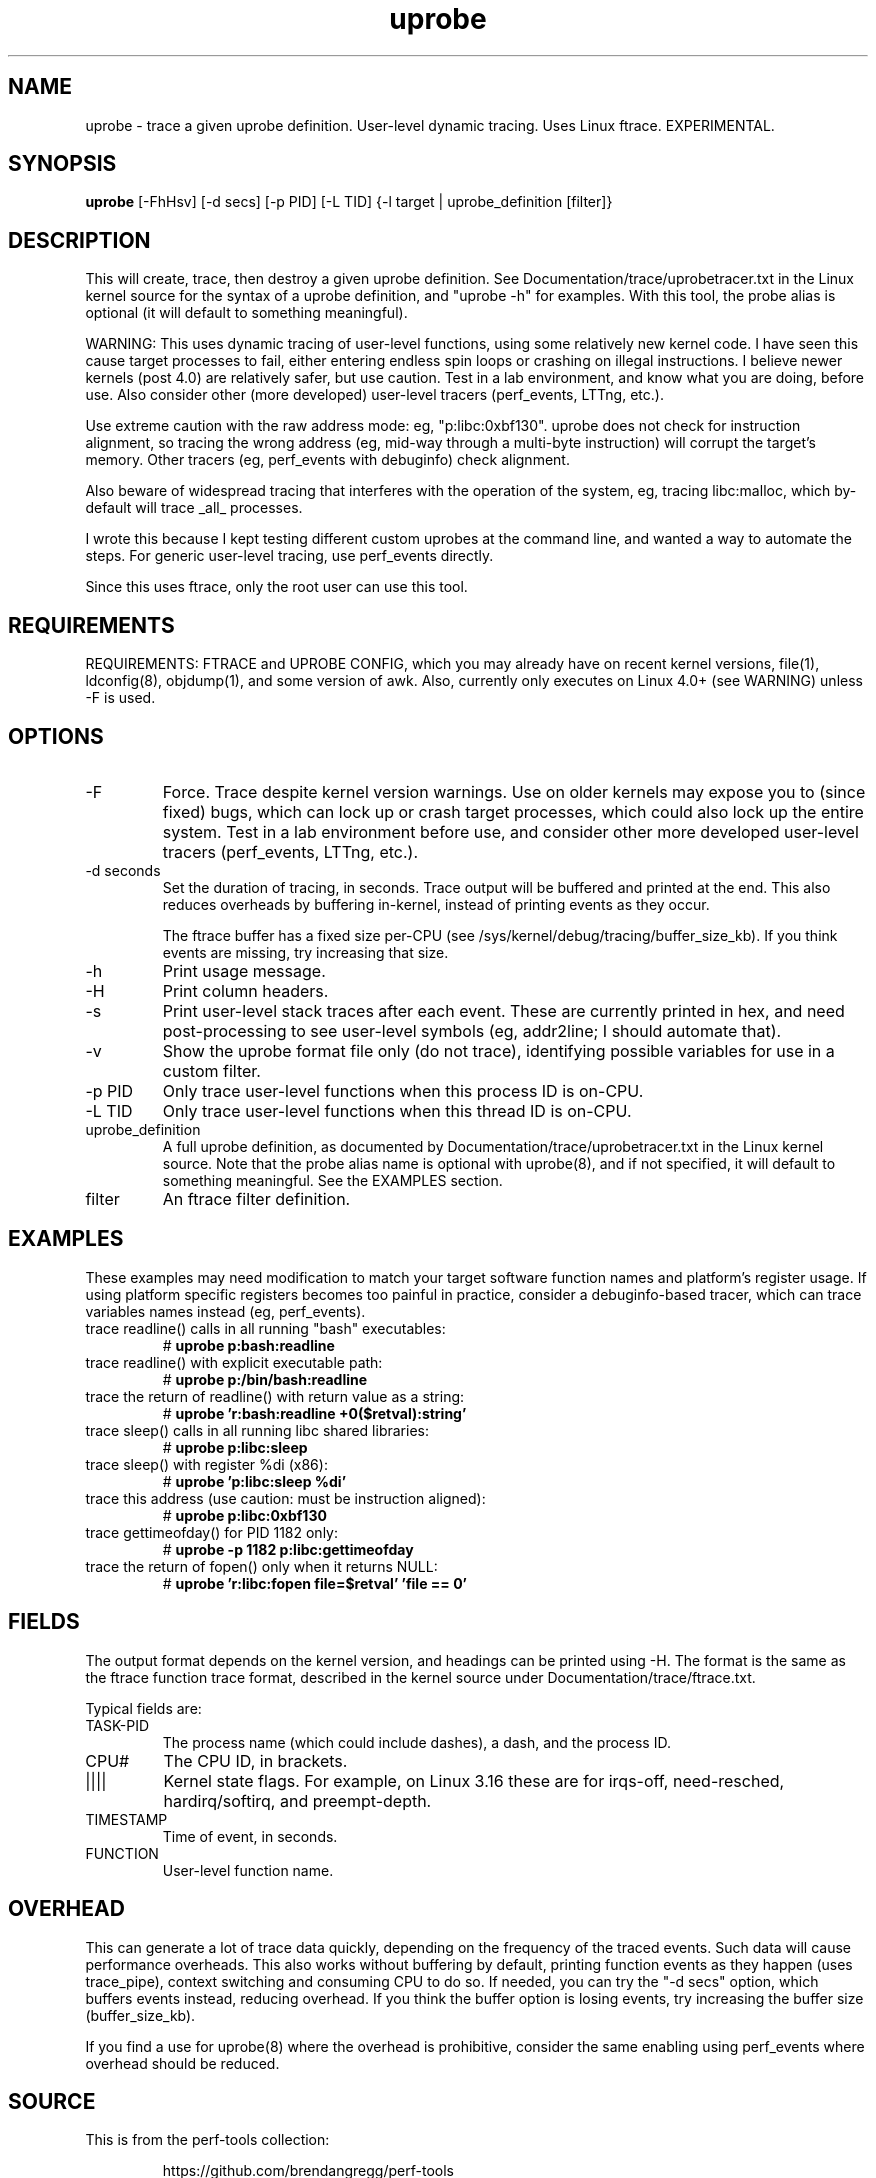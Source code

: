 .TH uprobe 8  "2014-07-20" "USER COMMANDS"
.SH NAME
uprobe \- trace a given uprobe definition. User-level dynamic tracing. Uses Linux ftrace. EXPERIMENTAL.
.SH SYNOPSIS
.B uprobe
[\-FhHsv] [\-d secs] [\-p PID] [\-L TID] {\-l target | uprobe_definition [filter]}
.SH DESCRIPTION
This will create, trace, then destroy a given uprobe definition. See
Documentation/trace/uprobetracer.txt in the Linux kernel source for the
syntax of a uprobe definition, and "uprobe -h" for examples. With this tool,
the probe alias is optional (it will default to something meaningful).

WARNING: This uses dynamic tracing of user-level functions, using some
relatively new kernel code. I have seen this cause target processes to fail,
either entering endless spin loops or crashing on illegal instructions. I
believe newer kernels (post 4.0) are relatively safer, but use caution. Test
in a lab environment, and know what you are doing, before use. Also consider
other (more developed) user-level tracers (perf_events, LTTng, etc.).

Use extreme caution with the raw address mode: eg, "p:libc:0xbf130". uprobe
does not check for instruction alignment, so tracing the wrong address (eg,
mid-way through a multi-byte instruction) will corrupt the target's memory.
Other tracers (eg, perf_events with debuginfo) check alignment.

Also beware of widespread tracing that interferes with the operation of the
system, eg, tracing libc:malloc, which by-default will trace _all_ processes.

I wrote this because I kept testing different custom uprobes at the command
line, and wanted a way to automate the steps. For generic user-level
tracing, use perf_events directly.

Since this uses ftrace, only the root user can use this tool.
.SH REQUIREMENTS
REQUIREMENTS: FTRACE and UPROBE CONFIG, which you may already have on recent
kernel versions, file(1), ldconfig(8), objdump(1), and some version of awk.
Also, currently only executes on Linux 4.0+ (see WARNING) unless -F is used.
.SH OPTIONS
.TP
\-F
Force. Trace despite kernel version warnings. Use on older kernels may expose
you to (since fixed) bugs, which can lock up or crash target processes, which
could also lock up the entire system. Test in a lab environment before use,
and consider other more developed user-level tracers (perf_events, LTTng,
etc.).
.TP
\-d seconds
Set the duration of tracing, in seconds. Trace output will be buffered and
printed at the end. This also reduces overheads by buffering in-kernel,
instead of printing events as they occur.

The ftrace buffer has a fixed size per-CPU (see
/sys/kernel/debug/tracing/buffer_size_kb). If you think events are missing,
try increasing that size.
.TP
\-h
Print usage message.
.TP
\-H
Print column headers.
.TP
\-s
Print user-level stack traces after each event. These are currently printed
in hex, and need post-processing to see user-level symbols (eg, addr2line;
I should automate that).
.TP
\-v
Show the uprobe format file only (do not trace), identifying possible variables
for use in a custom filter.
.TP
\-p PID
Only trace user-level functions when this process ID is on-CPU.
.TP
\-L TID
Only trace user-level functions when this thread ID is on-CPU.
.TP
uprobe_definition
A full uprobe definition, as documented by Documentation/trace/uprobetracer.txt
in the Linux kernel source. Note that the probe alias name is optional with
uprobe(8), and if not specified, it will default to something meaningful.
See the EXAMPLES section.
.TP
filter
An ftrace filter definition.
.SH EXAMPLES
These examples may need modification to match your target software function
names and platform's register usage. If using platform specific registers
becomes too painful in practice, consider a debuginfo-based tracer,
which can trace variables names instead (eg, perf_events).
.TP
trace readline() calls in all running "bash" executables:
#
.B uprobe p:bash:readline
.TP
trace readline() with explicit executable path:
#
.B uprobe p:/bin/bash:readline
.TP
trace the return of readline() with return value as a string:
#
.B uprobe 'r:bash:readline +0($retval):string'
.TP
trace sleep() calls in all running libc shared libraries:
#
.B uprobe p:libc:sleep
.TP
trace sleep() with register %di (x86):
#
.B uprobe 'p:libc:sleep %di'
.TP
trace this address (use caution: must be instruction aligned):
#
.B uprobe p:libc:0xbf130
.TP
trace gettimeofday() for PID 1182 only:
#
.B uprobe -p 1182 p:libc:gettimeofday
.TP
trace the return of fopen() only when it returns NULL:
#
.B uprobe 'r:libc:fopen file=$retval' 'file == 0'
.SH FIELDS
The output format depends on the kernel version, and headings can be printed
using \-H. The format is the same as the ftrace function trace format, described
in the kernel source under Documentation/trace/ftrace.txt.

Typical fields are:
.TP
TASK-PID
The process name (which could include dashes), a dash, and the process ID.
.TP
CPU#
The CPU ID, in brackets.
.TP
||||
Kernel state flags. For example, on Linux 3.16 these are for irqs-off,
need-resched, hardirq/softirq, and preempt-depth.
.TP
TIMESTAMP
Time of event, in seconds.
.TP
FUNCTION
User-level function name.
.SH OVERHEAD
This can generate a lot of trace data quickly, depending on the
frequency of the traced events. Such data will cause performance overheads.
This also works without buffering by default, printing function events
as they happen (uses trace_pipe), context switching and consuming CPU to do
so. If needed, you can try the "\-d secs" option, which buffers events
instead, reducing overhead. If you think the buffer option is losing events,
try increasing the buffer size (buffer_size_kb).

If you find a use for uprobe(8) where the overhead is prohibitive, consider
the same enabling using perf_events where overhead should be reduced.
.SH SOURCE
This is from the perf-tools collection:
.IP
https://github.com/brendangregg/perf-tools
.PP
Also look under the examples directory for a text file containing example
usage, output, and commentary for this tool.
.SH OS
Linux
.SH STABILITY
Unstable - in development.
.SH AUTHOR
Brendan Gregg
.SH SEE ALSO
kprobe(8)
